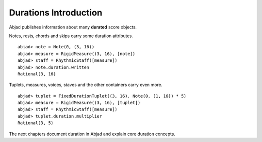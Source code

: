 Durations Introduction
======================


Abjad publishes information about many **durated** score objects.

Notes, rests, chords and skips carry some duration attributes.

::

  abjad> note = Note(0, (3, 16))
  abjad> measure = RigidMeasure((3, 16), [note])
  abjad> staff = RhythmicStaff([measure])
  abjad> note.duration.written
  Rational(3, 16)

.. image:: images/example1.png

Tuplets, measures, voices, staves and the other containers carry even more.

::

  abjad> tuplet = FixedDurationTuplet((3, 16), Note(0, (1, 16)) * 5)
  abjad> measure = RigidMeasure((3, 16), [tuplet])
  abjad> staff = RhythmicStaff([measure])
  abjad> tuplet.duration.multiplier
  Rational(3, 5)

.. image:: images/example2.png

The next chapters document duration in Abjad and explain core duration concepts.

